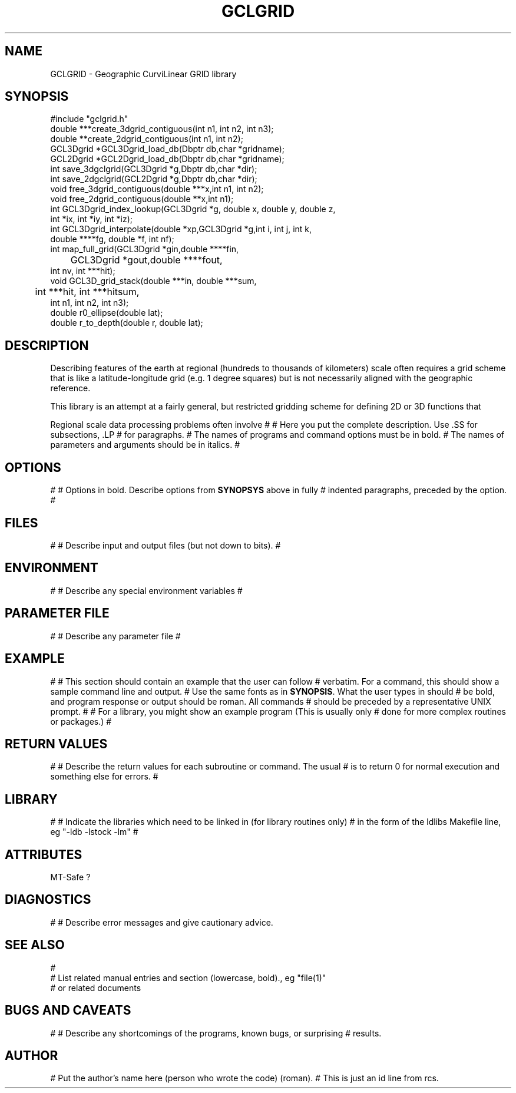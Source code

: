 .\" %W% %G%
.TH GCLGRID 3  "%G%"
.SH NAME
GCLGRID - Geographic CurviLinear GRID library
.SH SYNOPSIS
.nf
#include "gclgrid.h"
double ***create_3dgrid_contiguous(int n1, int n2, int n3);
double **create_2dgrid_contiguous(int n1, int n2);
GCL3Dgrid *GCL3Dgrid_load_db(Dbptr db,char *gridname);
GCL2Dgrid *GCL2Dgrid_load_db(Dbptr db,char *gridname);
int save_3dgclgrid(GCL3Dgrid *g,Dbptr db,char *dir);
int save_2dgclgrid(GCL2Dgrid *g,Dbptr db,char *dir);
void free_3dgrid_contiguous(double ***x,int n1, int n2);
void free_2dgrid_contiguous(double **x,int n1);
int GCL3Dgrid_index_lookup(GCL3Dgrid *g, double x, double y, double z, 
        int *ix, int *iy, int *iz);
int GCL3Dgrid_interpolate(double *xp,GCL3Dgrid *g,int i, int j, int k, 
        double ****fg, double *f, int nf);
int map_full_grid(GCL3Dgrid *gin,double ****fin,
	GCL3Dgrid *gout,double ****fout,
        int nv, int ***hit);
void GCL3D_grid_stack(double ***in, double ***sum, 
	int ***hit, int ***hitsum,
        int n1, int n2, int n3);
double r0_ellipse(double lat);
double r_to_depth(double r, double lat);
.fi
.SH DESCRIPTION
.LP
Describing features of the earth at regional (hundreds to thousands
of kilometers) scale often requires a grid scheme that is like 
a latitude-longitude grid (e.g. 1 degree squares) but is not 
necessarily aligned with the geographic reference.  


This library is an attempt at a fairly general, but restricted
gridding scheme for defining 2D or 3D functions that

Regional scale data processing problems often involve 
#
# Here you put the complete description. Use .SS for subsections, .LP
# for paragraphs.
# The names of programs and command options must be in bold. 
# The names of parameters and arguments should be in italics.
#
.SH OPTIONS
#
# Options in bold. Describe options from \fBSYNOPSYS\fR above in fully
# indented paragraphs, preceded by the option.
#
.SH FILES
#
# Describe input and output files (but not down to bits).
#
.SH ENVIRONMENT
#
# Describe any special environment variables
#
.SH PARAMETER FILE
#
# Describe any parameter file
#
.SH EXAMPLE
#
# This section should contain an example that the user can follow
# verbatim.  For a command, this should show a sample command line and output.
# Use the same fonts as in \fBSYNOPSIS\fR. What the user types in should
# be bold, and program response or output should be roman. All commands 
# should be preceded by a representative UNIX prompt.
#
# For a library, you might show an example program (This is usually only 
# done for more complex routines or packages.)
#
.ft CW
.in 2c
.nf
.fi
.in
.ft R
.SH RETURN VALUES
#
# Describe the return values for each subroutine or command.  The usual
# is to return 0 for normal execution and something else for errors.
#
.SH LIBRARY
#
# Indicate the libraries which need to be linked in (for library routines only)
# in the form of the ldlibs Makefile line, eg "-ldb -lstock -lm"
#
.SH ATTRIBUTES
MT-Safe ?
.SH DIAGNOSTICS
#
# Describe error messages and give cautionary advice.
.SH "SEE ALSO"
.nf
#
# List related manual entries and section (lowercase, bold)., eg "file(1)"
# or related documents
.fi
.SH "BUGS AND CAVEATS"
#
# Describe any shortcomings of the programs, known bugs, or surprising 
# results.
.SH AUTHOR
# Put the author's name here (person who wrote the code) (roman).
# This is just an id line from rcs.
.\" $Id: gclgrid.3,v 1.1 2002/12/22 13:59:06 pavlis Exp $
